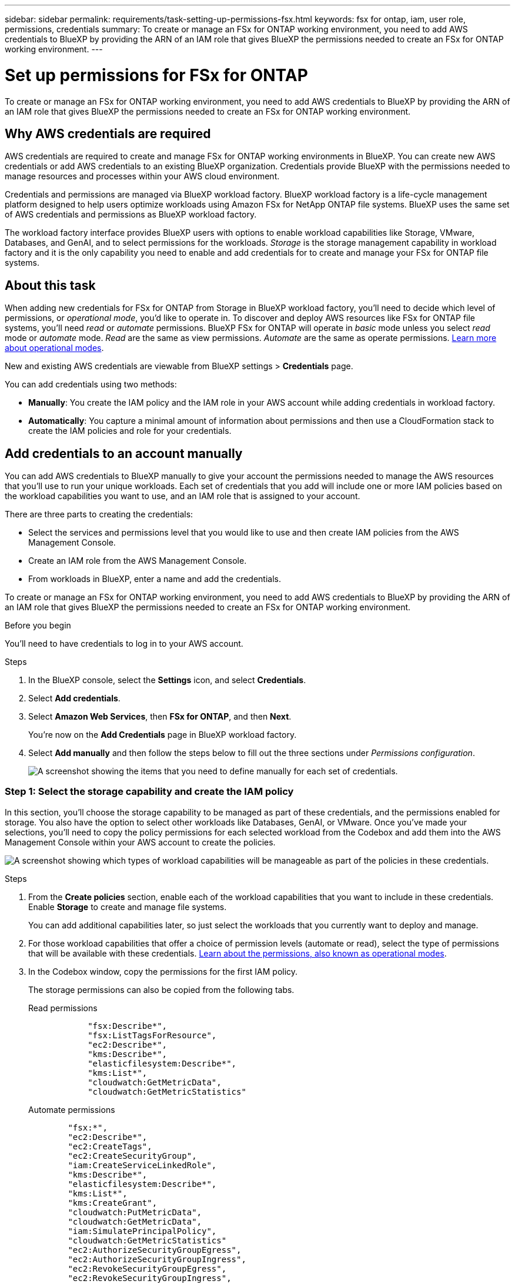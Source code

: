 ---
sidebar: sidebar
permalink: requirements/task-setting-up-permissions-fsx.html
keywords: fsx for ontap, iam, user role, permissions, credentials
summary: To create or manage an FSx for ONTAP working environment, you need to add AWS credentials to BlueXP by providing the ARN of an IAM role that gives BlueXP the permissions needed to create an FSx for ONTAP working environment.
---

= Set up permissions for FSx for ONTAP
:hardbreaks:
:nofooter:
:icons: font
:linkattrs:
:imagesdir: ../media/

[.lead]
To create or manage an FSx for ONTAP working environment, you need to add AWS credentials to BlueXP by providing the ARN of an IAM role that gives BlueXP the permissions needed to create an FSx for ONTAP working environment.

== Why AWS credentials are required

AWS credentials are required to create and manage FSx for ONTAP working environments in BlueXP. You can create new AWS credentials or add AWS credentials to an existing BlueXP organization. Credentials provide BlueXP with the permissions needed to manage resources and processes within your AWS cloud environment. 

Credentials and permissions are managed via BlueXP workload factory. BlueXP workload factory is a life-cycle management platform designed to help users optimize workloads using Amazon FSx for NetApp ONTAP file systems. BlueXP uses the same set of AWS credentials and permissions as BlueXP workload factory. 

The workload factory interface provides BlueXP users with options to enable workload capabilities like Storage, VMware, Databases, and GenAI, and to select permissions for the workloads. _Storage_ is the storage management capability in workload factory and it is the only capability you need to enable and add credentials for to create and manage your FSx for ONTAP file systems. 

== About this task 
When adding new credentials for FSx for ONTAP from Storage in BlueXP workload factory, you'll need to decide which level of permissions, or _operational mode_, you'd like to operate in. To discover and deploy AWS resources like FSx for ONTAP file systems, you'll need _read_ or _automate_ permissions. BlueXP FSx for ONTAP will operate in _basic_ mode unless you select _read_ mode or _automate_ mode. _Read_ are the same as view permissions. _Automate_ are the same as operate permissions. link:https://docs.netapp.com/us-en/workload-setup-admin/operational-modes.html[Learn more about operational modes]. 

New and existing AWS credentials are viewable from BlueXP settings > *Credentials* page. 

You can add credentials using two methods:

* *Manually*: You create the IAM policy and the IAM role in your AWS account while adding credentials in workload factory. 
* *Automatically*: You capture a minimal amount of information about permissions and then use a CloudFormation stack to create the IAM policies and role for your credentials.

== Add credentials to an account manually

You can add AWS credentials to BlueXP manually to give your account the permissions needed to manage the AWS resources that you'll use to run your unique workloads. Each set of credentials that you add will include one or more IAM policies based on the workload capabilities you want to use, and an IAM role that is assigned to your account.

There are three parts to creating the credentials:

* Select the services and permissions level that you would like to use and then create IAM policies from the AWS Management Console.
* Create an IAM role from the AWS Management Console.
* From workloads in BlueXP, enter a name and add the credentials.

To create or manage an FSx for ONTAP working environment, you need to add AWS credentials to BlueXP by providing the ARN of an IAM role that gives BlueXP the permissions needed to create an FSx for ONTAP working environment.

.Before you begin

You'll need to have credentials to log in to your AWS account.

.Steps

. In the BlueXP console, select the *Settings* icon, and select *Credentials*. 

. Select *Add credentials*. 

. Select *Amazon Web Services*, then *FSx for ONTAP*, and then *Next*. 
+
You're now on the *Add Credentials* page in BlueXP workload factory. 

. Select *Add manually* and then follow the steps below to fill out the three sections under _Permissions configuration_. 
+
image:screenshot-add-credentials-manually.png[A screenshot showing the items that you need to define manually for each set of credentials.]

=== Step 1: Select the storage capability and create the IAM policy

In this section, you'll choose the storage capability to be managed as part of these credentials, and the permissions enabled for storage. You also have the option to select other workloads like Databases, GenAI, or VMware. Once you've made your selections, you'll need to copy the policy permissions for each selected workload from the Codebox and add them into the AWS Management Console within your AWS account to create the policies.

image:screenshot-create-policies-manual.png[A screenshot showing which types of workload capabilities will be manageable as part of the policies in these credentials.]

.Steps

. From the *Create policies* section, enable each of the workload capabilities that you want to include in these credentials. Enable *Storage* to create and manage file systems. 
+
You can add additional capabilities later, so just select the workloads that you currently want to deploy and manage.
. For those workload capabilities that offer a choice of permission levels (automate or read), select the type of permissions that will be available with these credentials. link:https://docs.netapp.com/us-en/workload-setup-admin/operational-modes.html[Learn about the permissions, also known as operational modes^]. 

. In the Codebox window, copy the permissions for the first IAM policy.
+
The storage permissions can also be copied from the following tabs. 
+
[role="tabbed-block"]
====

.Read permissions
--

[source,json]
            "fsx:Describe*",
            "fsx:ListTagsForResource",
            "ec2:Describe*",
            "kms:Describe*",
            "elasticfilesystem:Describe*",
            "kms:List*",
            "cloudwatch:GetMetricData",
            "cloudwatch:GetMetricStatistics"
--

.Automate permissions
--

[source,json]
        "fsx:*",
        "ec2:Describe*",
        "ec2:CreateTags",
        "ec2:CreateSecurityGroup",
        "iam:CreateServiceLinkedRole",
        "kms:Describe*",
        "elasticfilesystem:Describe*",
        "kms:List*",
        "kms:CreateGrant",
        "cloudwatch:PutMetricData",
        "cloudwatch:GetMetricData",
        "iam:SimulatePrincipalPolicy",
        "cloudwatch:GetMetricStatistics"
        "ec2:AuthorizeSecurityGroupEgress",
        "ec2:AuthorizeSecurityGroupIngress",
        "ec2:RevokeSecurityGroupEgress",
        "ec2:RevokeSecurityGroupIngress",
        "ec2:DeleteSecurityGroup"
--
====

. Open another browser window and log in to your AWS account in the AWS Management Console.

. Open the IAM service, and then select *Policies* > *Create Policy*.

. Select JSON as the file type, paste the permissions you copied in step 3, and select *Next*.

. Enter the name for the policy and select *Create Policy*.

. If you've selected multiple workload capabilities in step 1, repeat these steps to create a policy for each set of workload permissions.

=== Step 2: Create the IAM role that uses the policies

In this section you'll set up an IAM role that Workload Factory will assume that includes the permissions and policies that you just created.

image:screenshot-create-role.png[A screenshot showing which permissions will be part of the new role.]

.Steps

. In the AWS Management Console, select *Roles > Create Role*.

. Under *Trusted entity type*, select *AWS account*.

.. Select *Another AWS account* and copy and paste the account ID for FSx for ONTAP workload management from the BlueXP workload factory user interface.
.. Select *Required external ID* and copy and paste the external ID from the BlueXP workloads user interface.

. Select *Next*.

. In the Permissions policy section, choose all the policies that you defined previously and select *Next*.

. Enter a name for the role and select *Create role*.

. Copy the Role ARN.

. Return to BlueXP workloads Add credentials page, expand the *Create role* section, and paste the ARN in the _Role ARN_ field.

=== Step 3: Enter a name and add the credentials

The final step is to enter a name for the credentials in BlueXP workload factory.

.Steps

. From BlueXP workloads Add credentials page, expand *Credentials name*.

. Enter the name that you want to use for these credentials.

. Select *Add* to create the credentials.

.Result

The credentials are created and viewable on the Credentials page. You can now use the credentials when creating an FSx for ONTAP working environment.

== Add credentials to an account using CloudFormation

You can add AWS credentials to BlueXP workloads using an AWS CloudFormation stack by selecting the workload capabilities that you want to use, and then launching the AWS CloudFormation stack in your AWS account. CloudFormation will create the IAM policies and IAM role based on the workload capabilities you selected.

.Before you begin

* You'll need to have credentials to log in to your AWS account.
* You'll need to have the following permissions in your AWS account when adding credentials using a CloudFormation stack:
+
[source,json]
{
    "Version": "2012-10-17",
    "Statement": [
        {
            "Effect": "Allow",
            "Action": [
                "cloudformation:CreateStack",
                "cloudformation:UpdateStack",
                "cloudformation:DeleteStack",
                "cloudformation:DescribeStacks",
                "cloudformation:DescribeStackEvents",
                "cloudformation:DescribeChangeSet",
                "cloudformation:ExecuteChangeSet",
                "cloudformation:ListStacks",
                "cloudformation:ListStackResources",
                "cloudformation:GetTemplate",
                "cloudformation:ValidateTemplate",
                "lambda:InvokeFunction",
                "iam:PassRole",
                "iam:CreateRole",
                "iam:UpdateAssumeRolePolicy",
                "iam:AttachRolePolicy",
                "iam:CreateServiceLinkedRole"
            ],
            "Resource": "*"
        }
    ]
}

.Steps

. In the BlueXP console, select the *Settings* icon, and select *Credentials*. 

. Select *Add credentials*. 

. Select *Amazon Web Services*, then *FSx for ONTAP*, and then *Next*. 
You're now on the *Add Credentials* page in BlueXP workload factory. 

. Select *Add via AWS CloudFormation*.
+
image:screenshot-add-credentials-cloudformation.png[A screenshot showing the items that need to be defined before you can launch CloudFormation to create the credentials.]

. Under *Create policies*, enable each of the workload capabilities that you want to include in these credentials and choose a permission level for each workload.
+
You can add additional capabilities later, so just select the workloads that you currently want to deploy and manage.

. Under *Credentials name*, enter the name that you want to use for these credentials.

. Add the credentials from AWS CloudFormation:

.. Select *Add* (or select *Redirect to CloudFormation*) and the Redirect to CloudFormation page is displayed.
+
image:screenshot-redirect-cloudformation.png[A screenshot showing how to create the CloudFormation stack for adding policies and a role for workload factory credentials.]

.. If you use single sign-on (SSO) with AWS, open a separate browser tab and log in to the AWS Console before you select *Continue*.
+
You should log in to the AWS account where the FSx for ONTAP file system resides.

.. Select *Continue* from the Redirect to CloudFormation page.

.. On the Quick create stack page, under Capabilities, select *I acknowledge that AWS CloudFormation might create IAM resources*.

.. Select *Create stack*.

.. Return to BlueXP workload factory and open the Credentials page from the menu icon to verify that the new credentials are in progress, or that they have been added.

.Result

The credentials are created and viewable on the Credentials page. You can now use the credentials when creating an FSx for ONTAP working environment.


